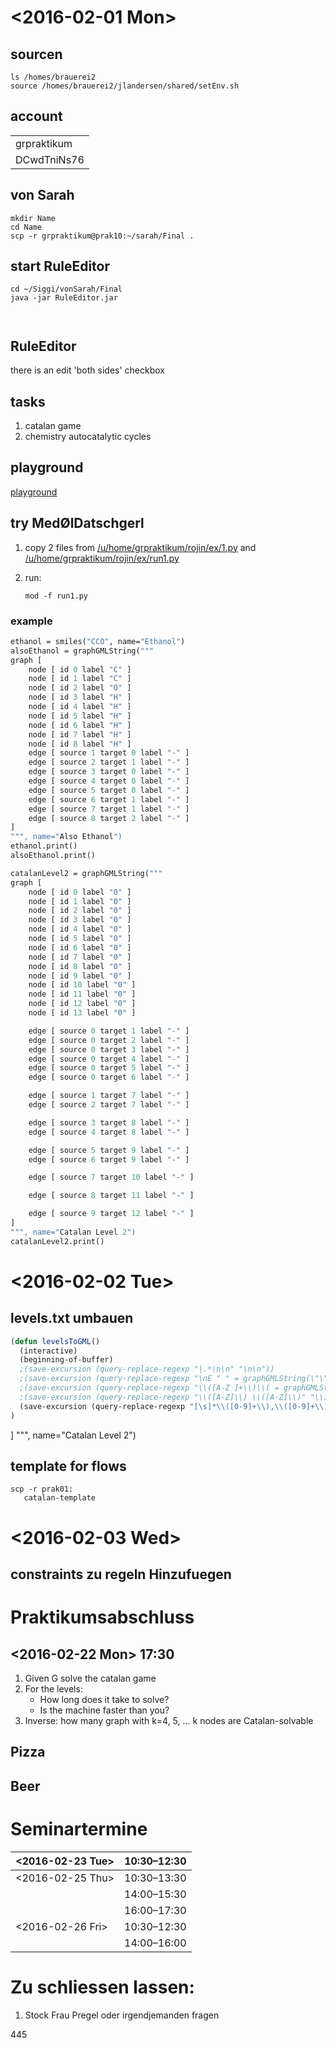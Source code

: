 * <2016-02-01 Mon>
** sourcen
#+NAME source mod stuff
#+BEGIN_SRC shell
ls /homes/brauerei2
source /homes/brauerei2/jlandersen/shared/setEnv.sh
#+END_SRC
** account
| grpraktikum |
| DCwdTniNs76 |
** von Sarah
#+NAME code von sarah
#+BEGIN_SRC shell
mkdir Name
cd Name
scp -r grpraktikum@prak10:~/sarah/Final .
#+END_SRC
** start RuleEditor
#+NAME start RuleEditor
#+BEGIN_SRC shell
cd ~/Siggi/vonSarah/Final
java -jar RuleEditor.jar


#+END_SRC

   
** RuleEditor
   there is an edit 'both sides' checkbox
** tasks
   1. catalan game
   2. chemistry
      autocatalytic cycles
      
** playground
[[http://cheminf.imada.sdu.dk/mod/playground.html][playground]]
** try MedØlDatschgerl
   1. copy 2 files from [[/u/home/grpraktikum/rojin/ex/1.py]] and [[/u/home/grpraktikum/rojin/ex/run1.py]]
   2. run:
      #+NAME run MedØlDatschgerl
      #+BEGIN_SRC shell
      mod -f run1.py
      #+END_SRC
*** example
#+NAME mod example
#+BEGIN_SRC mod
ethanol = smiles("CCO", name="Ethanol")
alsoEthanol = graphGMLString("""
graph [
	node [ id 0 label "C" ]
	node [ id 1 label "C" ]
	node [ id 2 label "O" ]
	node [ id 3 label "H" ]
	node [ id 4 label "H" ]
	node [ id 5 label "H" ]
	node [ id 6 label "H" ]
	node [ id 7 label "H" ]
	node [ id 8 label "H" ]
	edge [ source 1 target 0 label "-" ]
	edge [ source 2 target 1 label "-" ]
	edge [ source 3 target 0 label "-" ]
	edge [ source 4 target 0 label "-" ]
	edge [ source 5 target 0 label "-" ]
	edge [ source 6 target 1 label "-" ]
	edge [ source 7 target 1 label "-" ]
	edge [ source 8 target 2 label "-" ]
]
""", name="Also Ethanol")
ethanol.print()
alsoEthanol.print()
#+END_SRC

#+NAME mod example
#+BEGIN_SRC mod
catalanLevel2 = graphGMLString("""
graph [
	node [ id 0 label "0" ]
	node [ id 1 label "0" ]
	node [ id 2 label "0" ]
	node [ id 3 label "0" ]
	node [ id 4 label "0" ]
	node [ id 5 label "0" ]
	node [ id 6 label "0" ]
	node [ id 7 label "0" ]
	node [ id 8 label "0" ]
	node [ id 9 label "0" ]
	node [ id 10 label "0" ]
	node [ id 11 label "0" ]
	node [ id 12 label "0" ]
	node [ id 13 label "0" ]

	edge [ source 0 target 1 label "-" ]
	edge [ source 0 target 2 label "-" ]
	edge [ source 0 target 3 label "-" ]
	edge [ source 0 target 4 label "-" ]
	edge [ source 0 target 5 label "-" ]
	edge [ source 0 target 6 label "-" ]

	edge [ source 1 target 7 label "-" ]
	edge [ source 2 target 7 label "-" ]

	edge [ source 3 target 8 label "-" ]
	edge [ source 4 target 8 label "-" ]

	edge [ source 5 target 9 label "-" ]
	edge [ source 6 target 9 label "-" ]

	edge [ source 7 target 10 label "-" ]

	edge [ source 8 target 11 label "-" ]

	edge [ source 9 target 12 label "-" ]
]
""", name="Catalan Level 2")
catalanLevel2.print()
#+END_SRC
* <2016-02-02 Tue>
** levels.txt umbauen

#+NAME bla
#+BEGIN_SRC emacs-lisp
(defun levelsToGML()
  (interactive)
  (beginning-of-buffer)
  ;(save-excursion (query-replace-regexp "|.*\n\n" "\n\n"))
  ;(save-excursion (query-replace-regexp "\nE " " = graphGMLString(\"\"\"\ngraph [\n"))
  ;(save-excursion (query-replace-regexp "\\([A-Z ]+\\)\\( = graphGMLString\\)\\([^§]+?\\)\n\n"					"\\1\\2\\3\n]\n\"\"\", name=\"\\1\")\n\n"))
  ;(save-excursion (query-replace-regexp "\\([A-Z]\\) \\([A-Z]\\)" "\\1_\\2"))
  (save-excursion (query-replace-regexp "[\s]*\\([0-9]+\\),\\([0-9]+\\)" "    edge[source \\1 target \\2 label=\"\"]\n"))
)
#+END_SRC

]
""", name="Catalan Level 2")
** template for flows
#+BEGIN_SRC shell
scp -r prak01:
   catalan-template
#+END_SRC

* <2016-02-03 Wed>
** constraints zu regeln Hinzufuegen

* Praktikumsabschluss
** <2016-02-22 Mon> 17:30

  1. Given G solve the catalan game
  2. For the levels:
     - How long does it take to solve?
     - Is the machine faster than you?
  3. Inverse: how many graph with k=4, 5, ... k nodes are Catalan-solvable

** Pizza
** Beer
* Seminartermine
|------------------+--------------|
| <2016-02-23 Tue> | 10:30--12:30 |
|------------------+--------------|
| <2016-02-25 Thu> | 10:30--13:30 |
|                  | 14:00--15:30 |
|                  | 16:00--17:30 |
|------------------+--------------|
| <2016-02-26 Fri> | 10:30--12:30 |
|                  | 14:00--16:00 |
|------------------+--------------|


* Zu schliessen lassen:
  3. Stock Frau Pregel oder irgendjemanden fragen
  445 
